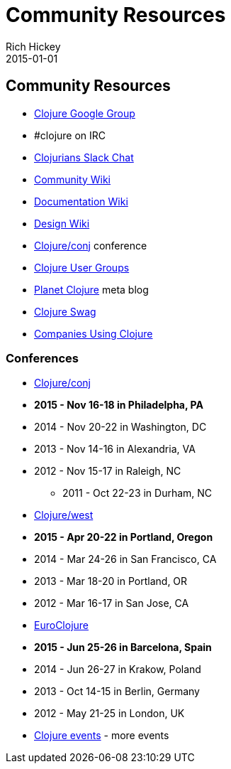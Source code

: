 = Community Resources
Rich Hickey
2015-01-01
:jbake-type: page
:toc: macro

ifdef::env-github,env-browser[:outfilesuffix: .adoc]

== Community Resources 

* http://groups.google.com/group/clojure[Clojure Google Group]

* #clojure on IRC
* http://clojurians.net[Clojurians Slack Chat]
* http://dev.clojure.org/display/community/Home[Community Wiki]
* http://dev.clojure.org/display/doc/Home[Documentation Wiki]
* http://dev.clojure.org/display/design/Home[Design Wiki]
* http://clojure-conj.org/[Clojure/conj] conference
* http://dev.clojure.org/display/community/Clojure+User+Groups[Clojure User Groups]
* http://planet.clojure.in/[Planet Clojure] meta blog
* <<swag#,Clojure Swag>>
* <<companies#,Companies Using Clojure>>

=== Conferences 

* http://clojure-conj.org/[Clojure/conj]
* *2015 - Nov 16-18 in Philadelpha, PA*
* 2014 - Nov 20-22 in Washington, DC
* 2013 - Nov 14-16 in Alexandria, VA
* 2012 - Nov 15-17 in Raleigh, NC
** 2011 - Oct 22-23 in Durham, NC
* http://www.clojurewest.org/[Clojure/west]
* *2015 - Apr 20-22 in Portland, Oregon*
* 2014 - Mar 24-26 in San Francisco, CA
* 2013 - Mar 18-20 in Portland, OR
* 2012 - Mar 16-17 in San Jose, CA
* http://euroclojure.org[EuroClojure]
* *2015 - Jun 25-26 in Barcelona, Spain*
* 2014 - Jun 26-27 in Krakow, Poland
* 2013 - Oct 14-15 in Berlin, Germany
* 2012 - May 21-25 in London, UK
* http://lanyrd.com/search/?context=future&q=clojure&type=conference[Clojure events] - more events
